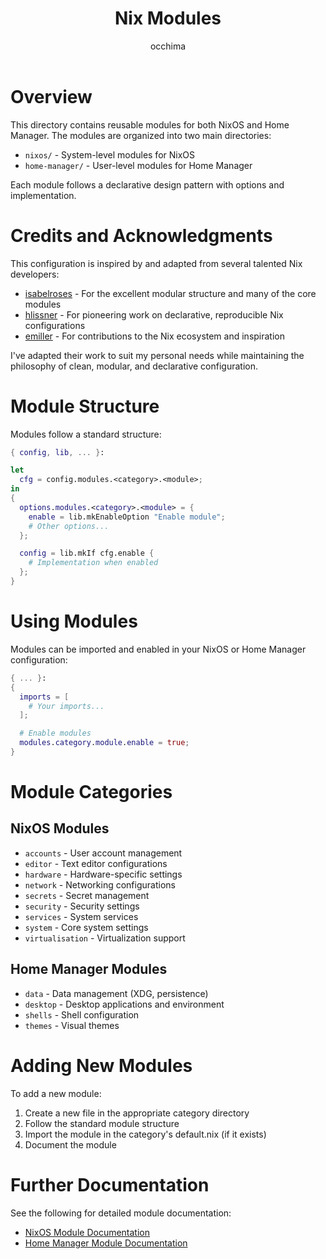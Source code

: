 #+TITLE: Nix Modules
#+AUTHOR: occhima
#+DESCRIPTION: Reusable modules for NixOS and Home Manager configuration

* Overview

This directory contains reusable modules for both NixOS and Home Manager. The modules are organized into two main directories:

- ~nixos/~ - System-level modules for NixOS
- ~home-manager/~ - User-level modules for Home Manager

Each module follows a declarative design pattern with options and implementation.

* Credits and Acknowledgments

This configuration is inspired by and adapted from several talented Nix developers:

- [[https://github.com/isabelroses][isabelroses]] - For the excellent modular structure and many of the core modules
- [[https://github.com/hlissner][hlissner]] - For pioneering work on declarative, reproducible Nix configurations
- [[https://github.com/emiller][emiller]] - For contributions to the Nix ecosystem and inspiration

I've adapted their work to suit my personal needs while maintaining the philosophy of clean, modular, and declarative configuration.

* Module Structure

Modules follow a standard structure:

#+begin_src nix
{ config, lib, ... }:

let
  cfg = config.modules.<category>.<module>;
in
{
  options.modules.<category>.<module> = {
    enable = lib.mkEnableOption "Enable module";
    # Other options...
  };

  config = lib.mkIf cfg.enable {
    # Implementation when enabled
  };
}
#+end_src

* Using Modules

Modules can be imported and enabled in your NixOS or Home Manager configuration:

#+begin_src nix
{ ... }:
{
  imports = [
    # Your imports...
  ];

  # Enable modules
  modules.category.module.enable = true;
}
#+end_src

* Module Categories

** NixOS Modules

- ~accounts~ - User account management
- ~editor~ - Text editor configurations
- ~hardware~ - Hardware-specific settings
- ~network~ - Networking configurations
- ~secrets~ - Secret management
- ~security~ - Security settings
- ~services~ - System services
- ~system~ - Core system settings
- ~virtualisation~ - Virtualization support

** Home Manager Modules

- ~data~ - Data management (XDG, persistence)
- ~desktop~ - Desktop applications and environment
- ~shells~ - Shell configuration
- ~themes~ - Visual themes

* Adding New Modules

To add a new module:

1. Create a new file in the appropriate category directory
2. Follow the standard module structure
3. Import the module in the category's default.nix (if it exists)
4. Document the module

* Further Documentation

See the following for detailed module documentation:

- [[../docs/modules/nixos/index.md][NixOS Module Documentation]]
- [[../docs/modules/home-manager/index.md][Home Manager Module Documentation]]
